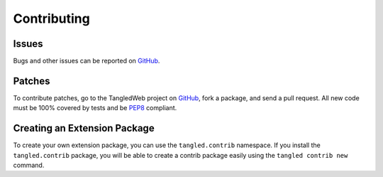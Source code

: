 Contributing
++++++++++++

Issues
======

Bugs and other issues can be reported on `GitHub`_.

Patches
=======

To contribute patches, go to the TangledWeb project on `GitHub`_, fork a
package, and send a pull request. All new code must be 100% covered by tests
and be `PEP8`_ compliant.

Creating an Extension Package
=============================

To create your own extension package, you can use the ``tangled.contrib``
namespace. If you install the ``tangled.contrib`` package, you will be able to
create a contrib package easily using the ``tangled contrib new`` command.


.. _GitHub: https://github.com/TangledWeb
.. _PEP8: http://www.python.org/dev/peps/pep-0008/
